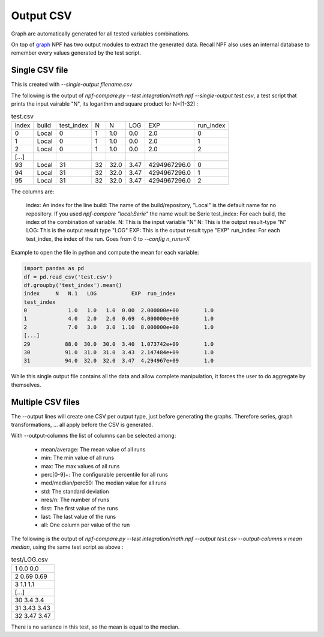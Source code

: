 .. _output:

**********
Output CSV
**********
Graph are automatically generated for all tested variables combinations.

On top of `graph <graphs>`_ NPF has two output modules to extract the generated data. Recall NPF also uses an internal database to remember every values generated by the test script.


Single CSV file
===============
This is created with `--single-output filename.csv`

The following is the output of `npf-compare.py --test integration/math.npf --single-output test.csv`, a test script that prints the input vairable "N", its logarithm and square product for N=[1-32] :

.. csv-table:: test.csv

   index,build,test_index,N,N,LOG,EXP,run_index
   0,Local,0,1,1.0,0.0,2.0,0
   1,Local,0,1,1.0,0.0,2.0,1
   2,Local,0,1,1.0,0.0,2.0,2
   [...]
   93,Local,31,32,32.0,3.47,4294967296.0,0
   94,Local,31,32,32.0,3.47,4294967296.0,1
   95,Local,31,32,32.0,3.47,4294967296.0,2

The columns are:

   index: An index for the line
   build: The name of the build/repository, "Local" is the default name for no repository. If you used `npf-compare "local:Serie"` the name woult be Serie
   test_index: For each build, the index of the combination of variable.
   N: This is the input variable "N"
   N: This is the output result-type "N"
   LOG: This is the output result type "LOG"
   EXP: This is the output result type "EXP"
   run_index: For each test_index, the index of the run. Goes from 0 to `--config n_runs=X`


Example to open the file in python and compute the mean for each variable:

.. code-block:: python

   import pandas as pd
   df = pd.read_csv('test.csv')
   df.groupby('test_index').mean()
   index     N   N.1   LOG           EXP  run_index
   test_index                                                  
   0             1.0   1.0   1.0  0.00  2.000000e+00        1.0
   1             4.0   2.0   2.0  0.69  4.000000e+00        1.0
   2             7.0   3.0   3.0  1.10  8.000000e+00        1.0
   [...]
   29           88.0  30.0  30.0  3.40  1.073742e+09        1.0
   30           91.0  31.0  31.0  3.43  2.147484e+09        1.0
   31           94.0  32.0  32.0  3.47  4.294967e+09        1.0


While this single output file contains all the data and allow complete manipulation, it forces the user to do aggregate by themselves.

Multiple CSV files
==================

The --output lines will create one CSV per output type, just before generating the graphs. Therefore series, graph transformations, ... all apply before the CSV is generated.


With --output-columns the list of columns can be selected among:

   * mean/average: The mean value of all runs
   * min: The min value of all runs
   * max: The max values of all runs
   * perc[0-9]+: The configurable percentile for all runs
   * med/median/perc50: The median value for all runs
   * std: The standard deviation
   * nres/n: The number of runs
   * first: The first value of the runs
   * last: The last value of the runs
   * all: One column per value of the run

The following is the output of `npf-compare.py --test integration/math.npf --output test.csv --output-columns x mean median`, using the same test script as above :

.. csv-table:: test/LOG.csv

   1 0.0 0.0
   2 0.69 0.69
   3 1.1 1.1
   [...]
   30 3.4 3.4
   31 3.43 3.43
   32 3.47 3.47

There is no variance in this test, so the mean is equal to the median.